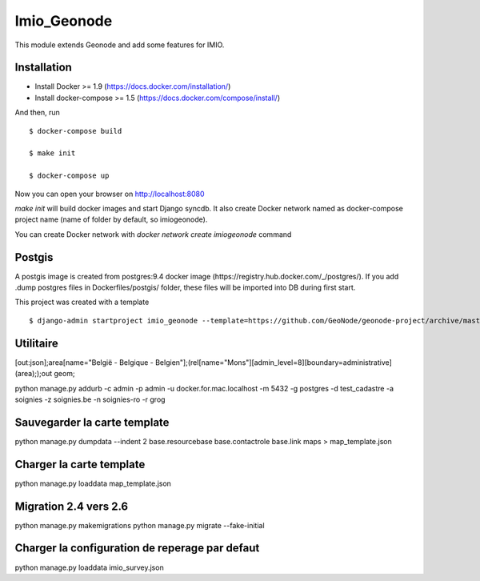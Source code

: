 Imio_Geonode
============

This module extends Geonode and add some features for IMIO.

Installation
------------

* Install Docker >= 1.9 (https://docs.docker.com/installation/)

* Install docker-compose >= 1.5 (https://docs.docker.com/compose/install/)

And then, run ::

    $ docker-compose build

    $ make init

    $ docker-compose up

Now you can open your browser on http://localhost:8080

`make init` will build docker images and start Django syncdb. It also create Docker network named as docker-compose project name (name of folder by default, so imiogeonode).

You can create Docker network with `docker network create imiogeonode` command


Postgis
-------

A postgis image is created from postgres:9.4 docker image (https://registry.hub.docker.com/_/postgres/).
If you add .dump postgres files in Dockerfiles/postgis/ folder, these files will be imported into DB during first start.



This project was created with a template ::

    $ django-admin startproject imio_geonode --template=https://github.com/GeoNode/geonode-project/archive/master.zip -epy,rst


Utilitaire
----------

[out:json];area[name="België - Belgique - Belgien"];(rel[name="Mons"][admin_level=8][boundary=administrative](area););out geom;

python manage.py addurb -c admin -p admin -u docker.for.mac.localhost  -m 5432 -g postgres -d test_cadastre -a soignies -z soignies.be -n soignies-ro -r grog

Sauvegarder la carte template
-----------------------------

python manage.py dumpdata --indent 2 base.resourcebase base.contactrole base.link maps  > map_template.json

Charger la carte template
-------------------------

python manage.py loaddata map_template.json

Migration 2.4 vers 2.6
-----------------------

python manage.py makemigrations
python manage.py migrate --fake-initial

Charger la configuration de reperage par defaut
-------------------------

python manage.py loaddata imio_survey.json
